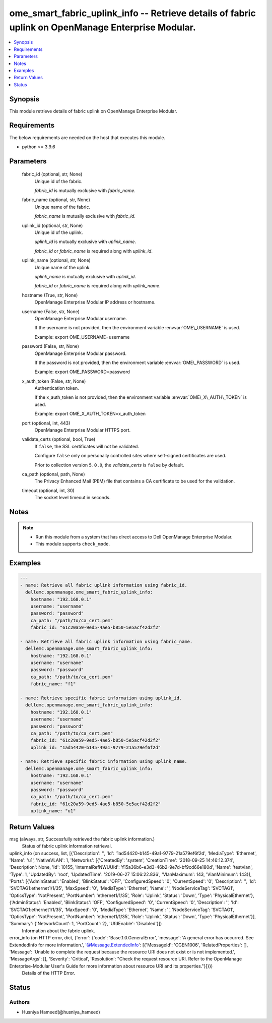 .. _ome_smart_fabric_uplink_info_module:


ome_smart_fabric_uplink_info -- Retrieve details of fabric uplink on OpenManage Enterprise Modular.
===================================================================================================

.. contents::
   :local:
   :depth: 1


Synopsis
--------

This module retrieve details of fabric uplink on OpenManage Enterprise Modular.



Requirements
------------
The below requirements are needed on the host that executes this module.

- python \>= 3.9.6



Parameters
----------

  fabric_id (optional, str, None)
    Unique id of the fabric.

    \ :emphasis:`fabric\_id`\  is mutually exclusive with \ :emphasis:`fabric\_name`\ .


  fabric_name (optional, str, None)
    Unique name of the fabric.

    \ :emphasis:`fabric\_name`\  is mutually exclusive with \ :emphasis:`fabric\_id`\ .


  uplink_id (optional, str, None)
    Unique id of the uplink.

    \ :emphasis:`uplink\_id`\  is mutually exclusive with \ :emphasis:`uplink\_name`\ .

    \ :emphasis:`fabric\_id`\  or \ :emphasis:`fabric\_name`\  is required along with \ :emphasis:`uplink\_id`\ .


  uplink_name (optional, str, None)
    Unique name of the uplink.

    \ :emphasis:`uplink\_name`\  is mutually exclusive with \ :emphasis:`uplink\_id`\ .

    \ :emphasis:`fabric\_id`\  or \ :emphasis:`fabric\_name`\  is required along with \ :emphasis:`uplink\_name`\ .


  hostname (True, str, None)
    OpenManage Enterprise Modular IP address or hostname.


  username (False, str, None)
    OpenManage Enterprise Modular username.

    If the username is not provided, then the environment variable \ :envvar:`OME\_USERNAME`\  is used.

    Example: export OME\_USERNAME=username


  password (False, str, None)
    OpenManage Enterprise Modular password.

    If the password is not provided, then the environment variable \ :envvar:`OME\_PASSWORD`\  is used.

    Example: export OME\_PASSWORD=password


  x_auth_token (False, str, None)
    Authentication token.

    If the x\_auth\_token is not provided, then the environment variable \ :envvar:`OME\_X\_AUTH\_TOKEN`\  is used.

    Example: export OME\_X\_AUTH\_TOKEN=x\_auth\_token


  port (optional, int, 443)
    OpenManage Enterprise Modular HTTPS port.


  validate_certs (optional, bool, True)
    If \ :literal:`false`\ , the SSL certificates will not be validated.

    Configure \ :literal:`false`\  only on personally controlled sites where self-signed certificates are used.

    Prior to collection version \ :literal:`5.0.0`\ , the \ :emphasis:`validate\_certs`\  is \ :literal:`false`\  by default.


  ca_path (optional, path, None)
    The Privacy Enhanced Mail (PEM) file that contains a CA certificate to be used for the validation.


  timeout (optional, int, 30)
    The socket level timeout in seconds.





Notes
-----

.. note::
   - Run this module from a system that has direct access to Dell OpenManage Enterprise Modular.
   - This module supports \ :literal:`check\_mode`\ .




Examples
--------

.. code-block:: yaml+jinja

    
    ---
    - name: Retrieve all fabric uplink information using fabric_id.
      dellemc.openmanage.ome_smart_fabric_uplink_info:
        hostname: "192.168.0.1"
        username: "username"
        password: "password"
        ca_path: "/path/to/ca_cert.pem"
        fabric_id: "61c20a59-9ed5-4ae5-b850-5e5acf42d2f2"

    - name: Retrieve all fabric uplink information using fabric_name.
      dellemc.openmanage.ome_smart_fabric_uplink_info:
        hostname: "192.168.0.1"
        username: "username"
        password: "password"
        ca_path: "/path/to/ca_cert.pem"
        fabric_name: "f1"

    - name: Retrieve specific fabric information using uplink_id.
      dellemc.openmanage.ome_smart_fabric_uplink_info:
        hostname: "192.168.0.1"
        username: "username"
        password: "password"
        ca_path: "/path/to/ca_cert.pem"
        fabric_id: "61c20a59-9ed5-4ae5-b850-5e5acf42d2f2"
        uplink_id: "1ad54420-b145-49a1-9779-21a579ef6f2d"

    - name: Retrieve specific fabric information using uplink_name.
      dellemc.openmanage.ome_smart_fabric_uplink_info:
        hostname: "192.168.0.1"
        username: "username"
        password: "password"
        ca_path: "/path/to/ca_cert.pem"
        fabric_id: "61c20a59-9ed5-4ae5-b850-5e5acf42d2f2"
        uplink_name: "u1"



Return Values
-------------

msg (always, str, Successfully retrieved the fabric uplink information.)
  Status of fabric uplink information retrieval.


uplink_info (on success, list, [{'Description': '', 'Id': '1ad54420-b145-49a1-9779-21a579ef6f2d', 'MediaType': 'Ethernet', 'Name': 'u1', 'NativeVLAN': 1, 'Networks': [{'CreatedBy': 'system', 'CreationTime': '2018-09-25 14:46:12.374', 'Description': None, 'Id': 10155, 'InternalRefNWUUId': 'f15a36b6-e3d3-46b2-9e7d-bf9cd66e180d', 'Name': 'testvlan', 'Type': 1, 'UpdatedBy': 'root', 'UpdatedTime': '2019-06-27 15:06:22.836', 'VlanMaximum': 143, 'VlanMinimum': 143}], 'Ports': [{'AdminStatus': 'Enabled', 'BlinkStatus': 'OFF', 'ConfiguredSpeed': '0', 'CurrentSpeed': '0', 'Description': '', 'Id': 'SVCTAG1:ethernet1/1/35', 'MaxSpeed': '0', 'MediaType': 'Ethernet', 'Name': '', 'NodeServiceTag': 'SVCTAG1', 'OpticsType': 'NotPresent', 'PortNumber': 'ethernet1/1/35', 'Role': 'Uplink', 'Status': 'Down', 'Type': 'PhysicalEthernet'}, {'AdminStatus': 'Enabled', 'BlinkStatus': 'OFF', 'ConfiguredSpeed': '0', 'CurrentSpeed': '0', 'Description': '', 'Id': 'SVCTAG1:ethernet1/1/35', 'MaxSpeed': '0', 'MediaType': 'Ethernet', 'Name': '', 'NodeServiceTag': 'SVCTAG1', 'OpticsType': 'NotPresent', 'PortNumber': 'ethernet1/1/35', 'Role': 'Uplink', 'Status': 'Down', 'Type': 'PhysicalEthernet'}], 'Summary': {'NetworkCount': 1, 'PortCount': 2}, 'UfdEnable': 'Disabled'}])
  Information about the fabric uplink.


error_info (on HTTP error, dict, {'error': {'code': 'Base.1.0.GeneralError', 'message': 'A general error has occurred. See ExtendedInfo for more information.', '@Message.ExtendedInfo': [{'MessageId': 'CGEN1006', 'RelatedProperties': [], 'Message': 'Unable to complete the request because the resource URI does not exist or is not implemented.', 'MessageArgs': [], 'Severity': 'Critical', 'Resolution': "Check the request resource URI. Refer to the OpenManage Enterprise-Modular User's Guide for more information about resource URI and its properties."}]}})
  Details of the HTTP Error.





Status
------





Authors
~~~~~~~

- Husniya Hameed(@husniya_hameed)

